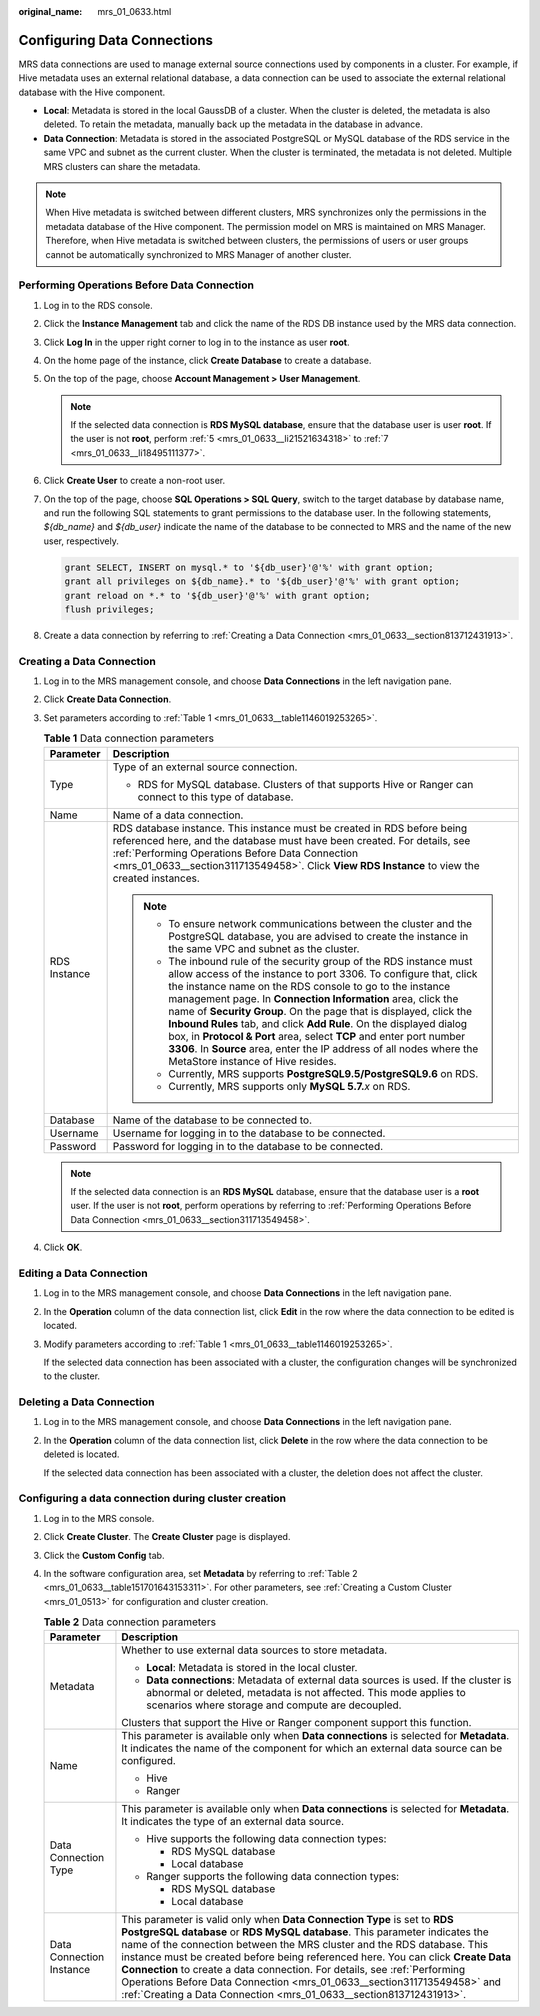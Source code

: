 :original_name: mrs_01_0633.html

.. _mrs_01_0633:

Configuring Data Connections
============================

MRS data connections are used to manage external source connections used by components in a cluster. For example, if Hive metadata uses an external relational database, a data connection can be used to associate the external relational database with the Hive component.

-  **Local**: Metadata is stored in the local GaussDB of a cluster. When the cluster is deleted, the metadata is also deleted. To retain the metadata, manually back up the metadata in the database in advance.
-  **Data Connection**: Metadata is stored in the associated PostgreSQL or MySQL database of the RDS service in the same VPC and subnet as the current cluster. When the cluster is terminated, the metadata is not deleted. Multiple MRS clusters can share the metadata.

.. note::

   When Hive metadata is switched between different clusters, MRS synchronizes only the permissions in the metadata database of the Hive component. The permission model on MRS is maintained on MRS Manager. Therefore, when Hive metadata is switched between clusters, the permissions of users or user groups cannot be automatically synchronized to MRS Manager of another cluster.

.. _mrs_01_0633__section311713549458:

Performing Operations Before Data Connection
--------------------------------------------

#. Log in to the RDS console.

#. Click the **Instance Management** tab and click the name of the RDS DB instance used by the MRS data connection.

#. Click **Log In** in the upper right corner to log in to the instance as user **root**.

#. On the home page of the instance, click **Create Database** to create a database.

#. .. _mrs_01_0633__li21521634318:

   On the top of the page, choose **Account Management > User Management**.

   .. note::

      If the selected data connection is **RDS MySQL database**, ensure that the database user is user **root**. If the user is not **root**, perform :ref:`5 <mrs_01_0633__li21521634318>` to :ref:`7 <mrs_01_0633__li18495111377>`.

#. Click **Create User** to create a non-root user.

#. .. _mrs_01_0633__li18495111377:

   On the top of the page, choose **SQL Operations > SQL Query**, switch to the target database by database name, and run the following SQL statements to grant permissions to the database user. In the following statements, *${db_name}* and *${db_user}* indicate the name of the database to be connected to MRS and the name of the new user, respectively.

   .. code-block::

      grant SELECT, INSERT on mysql.* to '${db_user}'@'%' with grant option;
      grant all privileges on ${db_name}.* to '${db_user}'@'%' with grant option;
      grant reload on *.* to '${db_user}'@'%' with grant option;
      flush privileges;

#. Create a data connection by referring to :ref:`Creating a Data Connection <mrs_01_0633__section813712431913>`.

.. _mrs_01_0633__section813712431913:

Creating a Data Connection
--------------------------

#. Log in to the MRS management console, and choose **Data Connections** in the left navigation pane.

#. Click **Create Data Connection**.

#. Set parameters according to :ref:`Table 1 <mrs_01_0633__table1146019253265>`.

   .. _mrs_01_0633__table1146019253265:

   .. table:: **Table 1** Data connection parameters

      +-----------------------------------+------------------------------------------------------------------------------------------------------------------------------------------------------------------------------------------------------------------------------------------------------------------------------------------------------------------------------------------------------------------------------------------------------------------------------------------------------------------------------------------------------------------------------------------------------------------------------------------------------+
      | Parameter                         | Description                                                                                                                                                                                                                                                                                                                                                                                                                                                                                                                                                                                          |
      +===================================+======================================================================================================================================================================================================================================================================================================================================================================================================================================================================================================================================================================================================+
      | Type                              | Type of an external source connection.                                                                                                                                                                                                                                                                                                                                                                                                                                                                                                                                                               |
      |                                   |                                                                                                                                                                                                                                                                                                                                                                                                                                                                                                                                                                                                      |
      |                                   | -  RDS for MySQL database. Clusters of that supports Hive or Ranger can connect to this type of database.                                                                                                                                                                                                                                                                                                                                                                                                                                                                                            |
      +-----------------------------------+------------------------------------------------------------------------------------------------------------------------------------------------------------------------------------------------------------------------------------------------------------------------------------------------------------------------------------------------------------------------------------------------------------------------------------------------------------------------------------------------------------------------------------------------------------------------------------------------------+
      | Name                              | Name of a data connection.                                                                                                                                                                                                                                                                                                                                                                                                                                                                                                                                                                           |
      +-----------------------------------+------------------------------------------------------------------------------------------------------------------------------------------------------------------------------------------------------------------------------------------------------------------------------------------------------------------------------------------------------------------------------------------------------------------------------------------------------------------------------------------------------------------------------------------------------------------------------------------------------+
      | RDS Instance                      | RDS database instance. This instance must be created in RDS before being referenced here, and the database must have been created. For details, see :ref:`Performing Operations Before Data Connection <mrs_01_0633__section311713549458>`. Click **View RDS Instance** to view the created instances.                                                                                                                                                                                                                                                                                               |
      |                                   |                                                                                                                                                                                                                                                                                                                                                                                                                                                                                                                                                                                                      |
      |                                   | .. note::                                                                                                                                                                                                                                                                                                                                                                                                                                                                                                                                                                                            |
      |                                   |                                                                                                                                                                                                                                                                                                                                                                                                                                                                                                                                                                                                      |
      |                                   |    -  To ensure network communications between the cluster and the PostgreSQL database, you are advised to create the instance in the same VPC and subnet as the cluster.                                                                                                                                                                                                                                                                                                                                                                                                                            |
      |                                   |    -  The inbound rule of the security group of the RDS instance must allow access of the instance to port 3306. To configure that, click the instance name on the RDS console to go to the instance management page. In **Connection Information** area, click the name of **Security Group**. On the page that is displayed, click the **Inbound Rules** tab, and click **Add Rule**. On the displayed dialog box, in **Protocol & Port** area, select **TCP** and enter port number **3306**. In **Source** area, enter the IP address of all nodes where the MetaStore instance of Hive resides. |
      |                                   |    -  Currently, MRS supports **PostgreSQL9.5/PostgreSQL9.6** on RDS.                                                                                                                                                                                                                                                                                                                                                                                                                                                                                                                                |
      |                                   |    -  Currently, MRS supports only **MySQL 5.7.**\ *x* on RDS.                                                                                                                                                                                                                                                                                                                                                                                                                                                                                                                                       |
      +-----------------------------------+------------------------------------------------------------------------------------------------------------------------------------------------------------------------------------------------------------------------------------------------------------------------------------------------------------------------------------------------------------------------------------------------------------------------------------------------------------------------------------------------------------------------------------------------------------------------------------------------------+
      | Database                          | Name of the database to be connected to.                                                                                                                                                                                                                                                                                                                                                                                                                                                                                                                                                             |
      +-----------------------------------+------------------------------------------------------------------------------------------------------------------------------------------------------------------------------------------------------------------------------------------------------------------------------------------------------------------------------------------------------------------------------------------------------------------------------------------------------------------------------------------------------------------------------------------------------------------------------------------------------+
      | Username                          | Username for logging in to the database to be connected.                                                                                                                                                                                                                                                                                                                                                                                                                                                                                                                                             |
      +-----------------------------------+------------------------------------------------------------------------------------------------------------------------------------------------------------------------------------------------------------------------------------------------------------------------------------------------------------------------------------------------------------------------------------------------------------------------------------------------------------------------------------------------------------------------------------------------------------------------------------------------------+
      | Password                          | Password for logging in to the database to be connected.                                                                                                                                                                                                                                                                                                                                                                                                                                                                                                                                             |
      +-----------------------------------+------------------------------------------------------------------------------------------------------------------------------------------------------------------------------------------------------------------------------------------------------------------------------------------------------------------------------------------------------------------------------------------------------------------------------------------------------------------------------------------------------------------------------------------------------------------------------------------------------+

   .. note::

      If the selected data connection is an **RDS MySQL** database, ensure that the database user is a **root** user. If the user is not **root**, perform operations by referring to :ref:`Performing Operations Before Data Connection <mrs_01_0633__section311713549458>`.

#. Click **OK**.

Editing a Data Connection
-------------------------

#. Log in to the MRS management console, and choose **Data Connections** in the left navigation pane.

#. In the **Operation** column of the data connection list, click **Edit** in the row where the data connection to be edited is located.

#. Modify parameters according to :ref:`Table 1 <mrs_01_0633__table1146019253265>`.

   If the selected data connection has been associated with a cluster, the configuration changes will be synchronized to the cluster.

Deleting a Data Connection
--------------------------

#. Log in to the MRS management console, and choose **Data Connections** in the left navigation pane.

#. In the **Operation** column of the data connection list, click **Delete** in the row where the data connection to be deleted is located.

   If the selected data connection has been associated with a cluster, the deletion does not affect the cluster.

Configuring a data connection during cluster creation
-----------------------------------------------------

#. Log in to the MRS console.

#. Click **Create Cluster**. The **Create Cluster** page is displayed.

#. Click the **Custom Config** tab.

#. In the software configuration area, set **Metadata** by referring to :ref:`Table 2 <mrs_01_0633__table151701643153311>`. For other parameters, see :ref:`Creating a Custom Cluster <mrs_01_0513>` for configuration and cluster creation.

   .. _mrs_01_0633__table151701643153311:

   .. table:: **Table 2** Data connection parameters

      +-----------------------------------+---------------------------------------------------------------------------------------------------------------------------------------------------------------------------------------------------------------------------------------------------------------------------------------------------------------------------------------------------------------------------------------------------------------------------------------------------------------------------------------------------------------------------------------------------+
      | Parameter                         | Description                                                                                                                                                                                                                                                                                                                                                                                                                                                                                                                                       |
      +===================================+===================================================================================================================================================================================================================================================================================================================================================================================================================================================================================================================================================+
      | Metadata                          | Whether to use external data sources to store metadata.                                                                                                                                                                                                                                                                                                                                                                                                                                                                                           |
      |                                   |                                                                                                                                                                                                                                                                                                                                                                                                                                                                                                                                                   |
      |                                   | -  **Local**: Metadata is stored in the local cluster.                                                                                                                                                                                                                                                                                                                                                                                                                                                                                            |
      |                                   | -  **Data connections**: Metadata of external data sources is used. If the cluster is abnormal or deleted, metadata is not affected. This mode applies to scenarios where storage and compute are decoupled.                                                                                                                                                                                                                                                                                                                                      |
      |                                   |                                                                                                                                                                                                                                                                                                                                                                                                                                                                                                                                                   |
      |                                   | Clusters that support the Hive or Ranger component support this function.                                                                                                                                                                                                                                                                                                                                                                                                                                                                         |
      +-----------------------------------+---------------------------------------------------------------------------------------------------------------------------------------------------------------------------------------------------------------------------------------------------------------------------------------------------------------------------------------------------------------------------------------------------------------------------------------------------------------------------------------------------------------------------------------------------+
      | Name                              | This parameter is available only when **Data connections** is selected for **Metadata**. It indicates the name of the component for which an external data source can be configured.                                                                                                                                                                                                                                                                                                                                                              |
      |                                   |                                                                                                                                                                                                                                                                                                                                                                                                                                                                                                                                                   |
      |                                   | -  Hive                                                                                                                                                                                                                                                                                                                                                                                                                                                                                                                                           |
      |                                   | -  Ranger                                                                                                                                                                                                                                                                                                                                                                                                                                                                                                                                         |
      +-----------------------------------+---------------------------------------------------------------------------------------------------------------------------------------------------------------------------------------------------------------------------------------------------------------------------------------------------------------------------------------------------------------------------------------------------------------------------------------------------------------------------------------------------------------------------------------------------+
      | Data Connection Type              | This parameter is available only when **Data connections** is selected for **Metadata**. It indicates the type of an external data source.                                                                                                                                                                                                                                                                                                                                                                                                        |
      |                                   |                                                                                                                                                                                                                                                                                                                                                                                                                                                                                                                                                   |
      |                                   | -  Hive supports the following data connection types:                                                                                                                                                                                                                                                                                                                                                                                                                                                                                             |
      |                                   |                                                                                                                                                                                                                                                                                                                                                                                                                                                                                                                                                   |
      |                                   |    -  RDS MySQL database                                                                                                                                                                                                                                                                                                                                                                                                                                                                                                                          |
      |                                   |    -  Local database                                                                                                                                                                                                                                                                                                                                                                                                                                                                                                                              |
      |                                   |                                                                                                                                                                                                                                                                                                                                                                                                                                                                                                                                                   |
      |                                   | -  Ranger supports the following data connection types:                                                                                                                                                                                                                                                                                                                                                                                                                                                                                           |
      |                                   |                                                                                                                                                                                                                                                                                                                                                                                                                                                                                                                                                   |
      |                                   |    -  RDS MySQL database                                                                                                                                                                                                                                                                                                                                                                                                                                                                                                                          |
      |                                   |    -  Local database                                                                                                                                                                                                                                                                                                                                                                                                                                                                                                                              |
      +-----------------------------------+---------------------------------------------------------------------------------------------------------------------------------------------------------------------------------------------------------------------------------------------------------------------------------------------------------------------------------------------------------------------------------------------------------------------------------------------------------------------------------------------------------------------------------------------------+
      | Data Connection Instance          | This parameter is valid only when **Data Connection Type** is set to **RDS PostgreSQL database** or **RDS MySQL database**. This parameter indicates the name of the connection between the MRS cluster and the RDS database. This instance must be created before being referenced here. You can click **Create Data Connection** to create a data connection. For details, see :ref:`Performing Operations Before Data Connection <mrs_01_0633__section311713549458>` and :ref:`Creating a Data Connection <mrs_01_0633__section813712431913>`. |
      +-----------------------------------+---------------------------------------------------------------------------------------------------------------------------------------------------------------------------------------------------------------------------------------------------------------------------------------------------------------------------------------------------------------------------------------------------------------------------------------------------------------------------------------------------------------------------------------------------+
